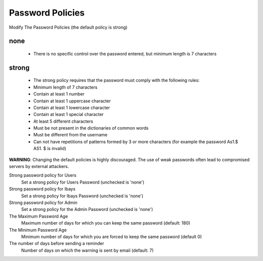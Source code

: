 =================
Password Policies
=================

Modify The Password Policies (the default policy is strong)

none
----
    * There is no specific control over the password entered, but minimum length is 7 characters

strong
------
    * The strong policy requires that the password must comply with the following rules:
    * Minimum length of 7 characters
    * Contain at least 1 number
    * Contain at least 1 uppercase character
    * Contain at least 1 lowercase character
    * Contain at least 1 special character
    * At least 5 different characters
    * Must be not present in the dictionaries of common words
    * Must be different from the username
    * Can not have repetitions of patterns formed by 3 or more characters (for example the password As1.$ AS1. $ is invalid)

**WARNING**: Changing the default policies is highly discouraged. The use of weak passwords often lead to compromised servers by external attackers.

Strong password policy for Users
    Set a strong policy for Users Password (unchecked is 'none')

Strong password policy for Ibays
    Set a strong policy for Ibays Password (unchecked is 'none')

Strong password policy for Admin
    Set a strong policy for the Admin Password (unchecked is 'none')

The Maximum Password Age
    Maximum number of days for which you can keep the same password (default: 180)

The Minimum Password Age
    Minimum number of days for which you are forced to keep the same password (default 0)

The number of days before sending a reminder
    Number of days on which the warning is sent by email (default: 7)
